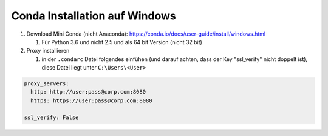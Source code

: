 Conda Installation auf Windows
==============================

#. Download Mini Conda (nicht Anaconda):
   https://conda.io/docs/user-guide/install/windows.html

   #. Für Python 3.6 und nicht 2.5 und als 64 bit Version (nicht 32 bit)

#. Proxy installieren

   #. in der ``.condarc`` Datei folgendes einfühen (und darauf achten,
      dass der Key "ssl_verify" nicht doppelt ist), diese Datei liegt
      unter ``C:\Users\<User>``

.. code:: YAML

   proxy_servers:
     http: http://user:pass@corp.com:8080
     https: https://user:pass@corp.com:8080

   ssl_verify: False

